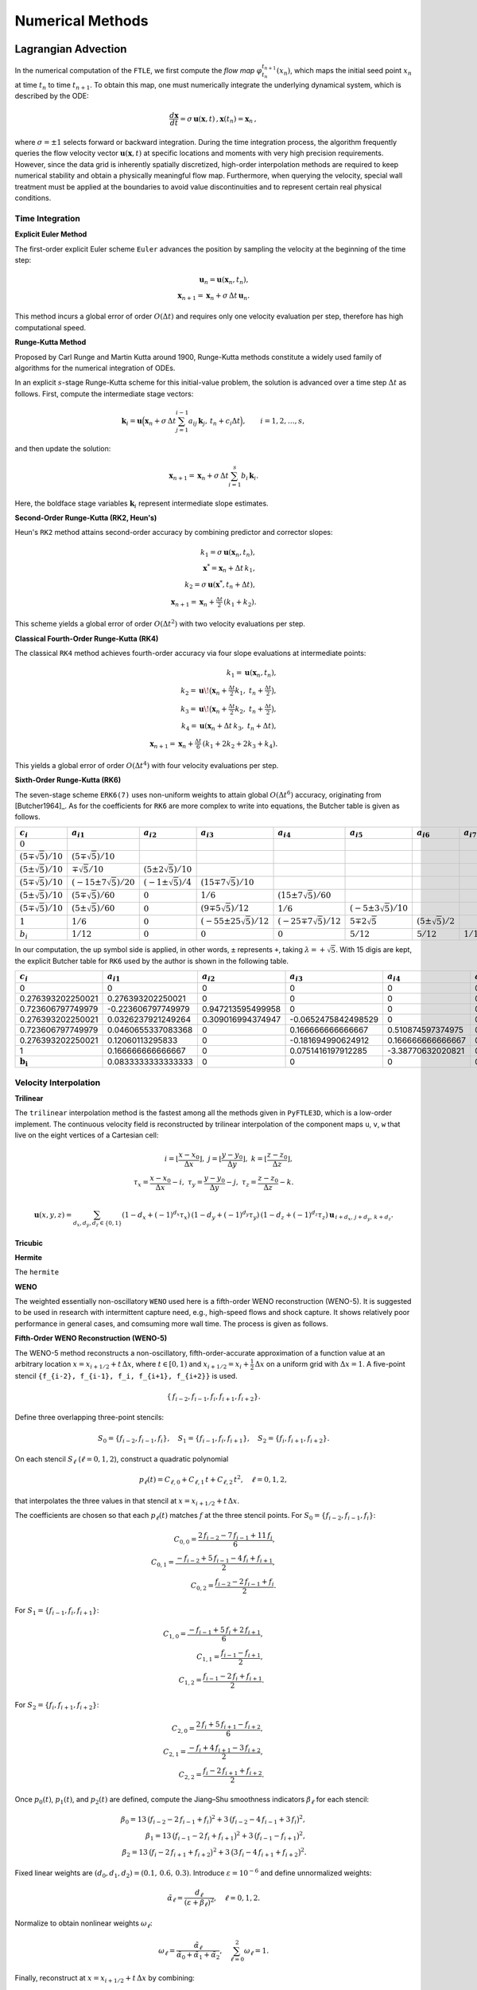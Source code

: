 .. _numerical:

Numerical Methods
===================

.. _advc:

Lagrangian Advection
-----------------------


In the numerical computation of the ``FTLE``, we first compute the *flow map* :math:`\varphi_{t_n}^{t_{n+1}}(x_n)`, which maps the initial seed point :math:`x_n` at time :math:`t_n` to time :math:`t_{n+1}`.
To obtain this map, one must numerically integrate the underlying dynamical system, which is described by the ODE:

.. math::

   \frac{d\mathbf{x}}{dt} = \sigma\,\mathbf{u}(\mathbf{x},t)\,,  
   \mathbf{x}(t_n)=\mathbf{x}_n\,,  

where :math:`\sigma = \pm1` selects forward or backward integration.
During the time integration process, the algorithm frequently queries the flow velocity vector :math:`\mathbf{u}(\mathbf{x},t)` at specific locations and moments with very high precision requirements.
However, since the data grid is inherently spatially discretized, high-order interpolation methods are required to keep numerical stability and obtain a physically meaningful flow map.
Furthermore, when querying the velocity, special wall treatment must be applied at the boundaries to avoid value discontinuities and to represent certain real physical conditions.



.. _marching:

Time Integration
~~~~~~~~~~~~~~~~~~


**Explicit Euler Method**

The first-order explicit Euler scheme ``Euler`` advances the position by sampling the velocity at the beginning of the time step:

.. math::

   \mathbf{u}_n = \mathbf{u}(\mathbf{x}_n,t_n),\\
   \mathbf{x}_{n+1} = \mathbf{x}_n + \sigma\,\Delta t\,\mathbf{u}_n.

This method incurs a global error of order :math:`O(\Delta t)` and requires only one velocity evaluation per step, therefore has high computational speed.

**Runge-Kutta Method**

Proposed by Carl Runge and Martin Kutta around 1900, Runge-Kutta methods constitute a widely used family of algorithms for the numerical integration of ODEs.

In an explicit :math:`s`-stage Runge-Kutta scheme for this initial-value problem, the solution is advanced over a time step :math:`\Delta t` as follows.
First, compute the intermediate stage vectors:

.. math::

   \mathbf{k}_i = 
   \mathbf{u} \Bigl(   \mathbf{x}_n + \sigma\,\Delta t \sum_{j=1}^{i-1} a_{ij}\,\mathbf{k}_j,\,
   t_n + c_i \Delta t \Bigr),
   \qquad i = 1, 2, \dots, s,

and then update the solution:

.. math::

   \mathbf{x}_{n+1} =
   \mathbf{x}_n + \sigma\,\Delta t \sum_{i=1}^s b_i\,\mathbf{k}_i.

Here, the boldface stage variables :math:`\mathbf{k}_i` represent intermediate slope estimates.


**Second-Order Runge-Kutta (RK2, Heun's)**

Heun's ``RK2`` method attains second-order accuracy by combining predictor and corrector slopes:

.. math::

   k_1 = \sigma\,\mathbf{u}(\mathbf{x}_n,t_n),\\
   \mathbf{x}^* = \mathbf{x}_n + \Delta t\,k_1,\\
   k_2 = \sigma\,\mathbf{u}(\mathbf{x}^*,t_n + \Delta t),\\
   \mathbf{x}_{n+1} = \mathbf{x}_n + \tfrac{\Delta t}{2}\,(k_1 + k_2).

This scheme yields a global error of order :math:`O(\Delta t^2)` with two velocity evaluations per step.

**Classical Fourth-Order Runge-Kutta (RK4)**

The classical ``RK4`` method achieves fourth-order accuracy via four slope evaluations at intermediate points:

.. math::

   k_1 = \mathbf{u}(\mathbf{x}_n,t_n),\\
   k_2 = \mathbf{u}\!\bigl(\mathbf{x}_n + \tfrac{\Delta t}{2}k_1,\;t_n + \tfrac{\Delta t}{2}\bigr),\\
   k_3 = \mathbf{u}\!\bigl(\mathbf{x}_n + \tfrac{\Delta t}{2}k_2,\;t_n + \tfrac{\Delta t}{2}\bigr),\\
   k_4 = \mathbf{u}(\mathbf{x}_n + \Delta t\,k_3,\;t_n + \Delta t),\\
   \mathbf{x}_{n+1} = \mathbf{x}_n + \tfrac{\Delta t}{6}\,(k_1 + 2k_2 + 2k_3 + k_4).

This yields a global error of order :math:`O(\Delta t^4)` with four velocity evaluations per step.

**Sixth-Order Runge-Kutta (RK6)**

The seven-stage scheme ``ERK6(7)`` uses non-uniform weights to attain global :math:`O(\Delta t^6)` accuracy, originating from [Butcher1964]_.
As for the coefficients for ``RK6`` are more complex to write into equations, the Butcher table is given as follows.

+-----------------------------+-------------------------------+----------------------------+---------------------------------+------------------------------+-----------------------------+--------------------------+-------------------------+
| :math:`c_i`                 | :math:`a_{i1}`                | :math:`a_{i2}`             | :math:`a_{i3}`                  | :math:`a_{i4}`               | :math:`a_{i5}`              | :math:`a_{i6}`           | :math:`a_{i7}`          |
+=============================+===============================+============================+=================================+==============================+=============================+==========================+=========================+
| :math:`0`                   |                               |                            |                                 |                              |                             |                          |                         |
+-----------------------------+-------------------------------+----------------------------+---------------------------------+------------------------------+-----------------------------+--------------------------+-------------------------+
| :math:`(5\mp\sqrt{5})/10`   | :math:`(5\mp\sqrt{5})/10`     |                            |                                 |                              |                             |                          |                         |
+-----------------------------+-------------------------------+----------------------------+---------------------------------+------------------------------+-----------------------------+--------------------------+-------------------------+
| :math:`(5\pm\sqrt{5})/10`   | :math:`\mp\sqrt{5}/10`        | :math:`(5\pm2\sqrt{5})/10` |                                 |                              |                             |                          |                         |
+-----------------------------+-------------------------------+----------------------------+---------------------------------+------------------------------+-----------------------------+--------------------------+-------------------------+
| :math:`(5\mp\sqrt{5})/10`   | :math:`(-15\pm7\sqrt{5})/20`  | :math:`(-1\pm\sqrt{5})/4`  | :math:`(15\mp7\sqrt{5})/10`     |                              |                             |                          |                         |
+-----------------------------+-------------------------------+----------------------------+---------------------------------+------------------------------+-----------------------------+--------------------------+-------------------------+
| :math:`(5\pm\sqrt{5})/10`   | :math:`(5\mp\sqrt{5})/60`     | :math:`0`                  | :math:`1/6`                     | :math:`(15\pm7\sqrt{5})/60`  |                             |                          |                         |
+-----------------------------+-------------------------------+----------------------------+---------------------------------+------------------------------+-----------------------------+--------------------------+-------------------------+
| :math:`(5\mp\sqrt{5})/10`   | :math:`(5\pm\sqrt{5})/60`     | :math:`0`                  | :math:`(9\mp5\sqrt{5})/12`      | :math:`1/6`                  | :math:`(-5\pm3\sqrt{5})/10` |                          |                         |
+-----------------------------+-------------------------------+----------------------------+---------------------------------+------------------------------+-----------------------------+--------------------------+-------------------------+
| :math:`1`                   | :math:`1/6`                   | :math:`0`                  | :math:`(-55\pm25\sqrt{5})/12`   | :math:`(-25\mp7\sqrt{5})/12` | :math:`5\mp2\sqrt{5}`       | :math:`(5\pm\sqrt{5})/2` |                         |
+-----------------------------+-------------------------------+----------------------------+---------------------------------+------------------------------+-----------------------------+--------------------------+-------------------------+
| :math:`b_i`                 | :math:`1/12`                  | :math:`0`                  | :math:`0`                       | :math:`0`                    | :math:`5/12`                | :math:`5/12`             | :math:`1/12`            |
+-----------------------------+-------------------------------+----------------------------+---------------------------------+------------------------------+-----------------------------+--------------------------+-------------------------+

In our computation, the up symbol side is applied, in other words, ``±`` represents ``+``, taking :math:`\lambda=+\sqrt{5}`. With 15 digis are kept, the explicit Butcher table for ``RK6`` used by the author is shown in the following table.

+-------------------------------+-------------------------------+-------------------------------+-------------------------------+-------------------------------+-------------------------------+-------------------------------+-------------------------------+
|  :math:`c_i`                  |  :math:`a_{i1}`               |  :math:`a_{i2}`               |  :math:`a_{i3}`               |  :math:`a_{i4}`               |  :math:`a_{i5}`               |  :math:`a_{i6}`               |  :math:`a_{i7}`               |
+===============================+===============================+===============================+===============================+===============================+===============================+===============================+===============================+
| 0                             | 0                             | 0                             | 0                             | 0                             | 0                             | 0                             | 0                             |
+-------------------------------+-------------------------------+-------------------------------+-------------------------------+-------------------------------+-------------------------------+-------------------------------+-------------------------------+
| 0.276393202250021             | 0.276393202250021             | 0                             | 0                             | 0                             | 0                             | 0                             | 0                             |
+-------------------------------+-------------------------------+-------------------------------+-------------------------------+-------------------------------+-------------------------------+-------------------------------+-------------------------------+
| 0.723606797749979             | -0.223606797749979            | 0.947213595499958             | 0                             | 0                             | 0                             | 0                             | 0                             |
+-------------------------------+-------------------------------+-------------------------------+-------------------------------+-------------------------------+-------------------------------+-------------------------------+-------------------------------+
| 0.276393202250021             | 0.0326237921249264            | 0.309016994374947             | -0.0652475842498529           | 0                             | 0                             | 0                             | 0                             |
+-------------------------------+-------------------------------+-------------------------------+-------------------------------+-------------------------------+-------------------------------+-------------------------------+-------------------------------+
| 0.723606797749979             | 0.0460655337083368            | 0                             | 0.166666666666667             | 0.510874597374975             | 0                             | 0                             | 0                             |
+-------------------------------+-------------------------------+-------------------------------+-------------------------------+-------------------------------+-------------------------------+-------------------------------+-------------------------------+
| 0.276393202250021             | 0.12060113295833              | 0                             | -0.181694990624912            | 0.166666666666667             | 0.170820393249937             | 0                             | 0                             |
+-------------------------------+-------------------------------+-------------------------------+-------------------------------+-------------------------------+-------------------------------+-------------------------------+-------------------------------+
| 1                             | 0.166666666666667             | 0                             | 0.0751416197912285            | -3.38770632020821             | 0.52786404500042              | 3.61803398874989              | 0                             |
+-------------------------------+-------------------------------+-------------------------------+-------------------------------+-------------------------------+-------------------------------+-------------------------------+-------------------------------+
| :math:`\mathbf{b_i}`          | 0.0833333333333333            | 0                             | 0                             | 0                             | 0.416666666666667             | 0.416666666666667             | 0.0833333333333333            |
+-------------------------------+-------------------------------+-------------------------------+-------------------------------+-------------------------------+-------------------------------+-------------------------------+-------------------------------+



.. _intp:

Velocity Interpolation
~~~~~~~~~~~~~~~~~~~~~~~

**Trilinear**

The ``trilinear`` interpolation method is the fastest among all the methods given in ``PyFTLE3D``, which is a low-order implement.
The continuous velocity field is reconstructed by trilinear interpolation of the component maps ``u``, ``v``, ``w`` that live on the eight vertices of a Cartesian cell:

.. math::

   i   = \left\lfloor\frac{x-x_0}{\Delta x}\right\rfloor,\;
   j   = \left\lfloor\frac{y-y_0}{\Delta y}\right\rfloor,\;
   k   = \left\lfloor\frac{z-z_0}{\Delta z}\right\rfloor,\\
   \tau_x = \frac{x-x_0}{\Delta x}-i,\;
   \tau_y = \frac{y-y_0}{\Delta y}-j,\;
   \tau_z = \frac{z-z_0}{\Delta z}-k.

.. math::

   \mathbf{u}(x,y,z)=
   \sum_{d_x,d_y,d_z\in\{0,1\}}
   (1-d_x+(-1)^{d_x}\tau_x)\,
   (1-d_y+(-1)^{d_y}\tau_y)\,
   (1-d_z+(-1)^{d_z}\tau_z)\,
   \mathbf{u}_{\,i+d_x,\,j+d_y,\,k+d_z}.




**Tricubic**



**Hermite**

The ``hermite`` 

**WENO**

The weighted essentially non-oscillatory ``WENO`` used here is a fifth-order WENO reconstruction (WENO-5). It is suggested to be used in research with intermittent capture need, e.g., high-speed flows and shock capture.
It shows relatively poor performance in general cases, and comsuming more wall time. The process is given as follows.

**Fifth-Order WENO Reconstruction (WENO-5)**

The WENO-5 method reconstructs a non-oscillatory, fifth-order-accurate approximation of a function value at an arbitrary location :math:`x = x_{i+1/2} + t\,\Delta x`, where :math:`t \in [0,1)` and :math:`x_{i+1/2} = x_i + \tfrac{1}{2}\,\Delta x` on a uniform grid with :math:`\Delta x = 1`. A five-point stencil ``{f_{i-2}, f_{i-1}, f_i, f_{i+1}, f_{i+2}}`` is used.

.. math::

   \{\,f_{i-2}, f_{i-1}, f_{i}, f_{i+1}, f_{i+2}\}.

Define three overlapping three-point stencils:

.. math::

   S_{0} = \{f_{i-2}, f_{i-1}, f_{i}\}, \quad
   S_{1} = \{f_{i-1}, f_{i}, f_{i+1}\}, \quad
   S_{2} = \{f_{i}, f_{i+1}, f_{i+2}\}.

On each stencil :math:`S_{\ell}` (:math:`\ell = 0,1,2`), construct a quadratic polynomial 

.. math::

   p_{\ell}(t) = C_{\ell,0} + C_{\ell,1}\,t + C_{\ell,2}\,t^{2}, \quad \ell = 0,1,2,

that interpolates the three values in that stencil at :math:`x = x_{i+1/2} + t\,\Delta x`.

The coefficients are chosen so that each :math:`p_{\ell}(t)` matches :math:`f` at the three stencil points. For 
:math:`S_{0} = \{f_{i-2}, f_{i-1}, f_{i}\}`:

.. math::

   C_{0,0} = \frac{2\,f_{i-2} - 7\,f_{i-1} + 11\,f_{i}}{6},\\
   C_{0,1} = \frac{-f_{i-2} + 5\,f_{i-1} - 4\,f_{i} + f_{i+1}}{2},\\
   C_{0,2} = \frac{f_{i-2} - 2\,f_{i-1} + f_{i}}{2}.

For :math:`S_{1} = \{f_{i-1}, f_{i}, f_{i+1}\}`:

.. math::

   C_{1,0} = \frac{-f_{i-1} + 5\,f_{i} + 2\,f_{i+1}}{6},\\
   C_{1,1} = \frac{f_{i-1} - f_{i+1}}{2},\\
   C_{1,2} = \frac{f_{i-1} - 2\,f_{i} + f_{i+1}}{2}.

For :math:`S_{2} = \{f_{i}, f_{i+1}, f_{i+2}\}`:

.. math::

   C_{2,0} = \frac{2\,f_{i} + 5\,f_{i+1} - f_{i+2}}{6},\\
   C_{2,1} = \frac{-f_{i} + 4\,f_{i+1} - 3\,f_{i+2}}{2},\\
   C_{2,2} = \frac{f_{i} - 2\,f_{i+1} + f_{i+2}}{2}.

Once :math:`p_{0}(t)`, :math:`p_{1}(t)`, and :math:`p_{2}(t)` are defined, compute the Jiang–Shu smoothness indicators :math:`\beta_{\ell}` for each stencil:

.. math::

   \beta_{0} = 13\,\bigl(f_{i-2} - 2\,f_{i-1} + f_{i}\bigr)^{2} + 3\,\bigl(f_{i-2} - 4\,f_{i-1} + 3\,f_{i}\bigr)^{2},\\
   \beta_{1} = 13\,\bigl(f_{i-1} - 2\,f_{i} + f_{i+1}\bigr)^{2} + 3\,\bigl(f_{i-1} - f_{i+1}\bigr)^{2},\\
   \beta_{2} = 13\,\bigl(f_{i} - 2\,f_{i+1} + f_{i+2}\bigr)^{2} + 3\,\bigl(3\,f_{i} - 4\,f_{i+1} + f_{i+2}\bigr)^{2}.

Fixed linear weights are :math:`(d_{0}, d_{1}, d_{2}) = (0.1,\,0.6,\,0.3)`. Introduce :math:`\varepsilon = 10^{-6}` and define unnormalized weights:

.. math::

   \tilde{\alpha}_{\ell} = \frac{d_{\ell}}{(\varepsilon + \beta_{\ell})^{2}}, \quad \ell = 0,1,2.

Normalize to obtain nonlinear weights :math:`\omega_{\ell}`:

.. math::

   \omega_{\ell} = \frac{\tilde{\alpha}_{\ell}}{\tilde{\alpha}_{0} + \tilde{\alpha}_{1} + \tilde{\alpha}_{2}}, \quad \sum_{\ell=0}^{2} \omega_{\ell} = 1.

Finally, reconstruct at :math:`x = x_{i+1/2} + t\,\Delta x` by combining:

.. math::

   f_{\mathrm{WENO5}}(x_{i+1/2} + t\,\Delta x) = \omega_{0}\,p_{0}(t) + \omega_{1}\,p_{1}(t) + \omega_{2}\,p_{2}(t).

The code computes :math:`t^{2}`, forms coefficients :math:`C_{\ell,k}`, evaluates :math:`p_{\ell}(t)`, computes :math:`\beta_{\ell}`, then :math:`\tilde{\alpha}_{\ell}`, :math:`\omega_{\ell}`, and returns :math:`\omega_{0}\,p_{0} + \omega_{1}\,p_{1} + \omega_{2}\,p_{2}` exactly as above.



.. _wall:

Wall Treatment
~~~~~~~~~~~~~~~












.. _ftlefinal:

FTLE Computation
-------------------



.. _grad:
Gradient Discretization
~~~~~~~~~~~~~~~~~~~~~~~~~




.. _eigen:
Eigenvalue Solver
~~~~~~~~~~~~~~~~~~~~




.. _numcompare:

Computational Density and Comparison
----------------------------------------------

.. _numtips:

General Tips
~~~~~~~~~~~~~~~~


As for your reference, and configured as defaults, the *Berkeley LCS Tutorials* used ``RK4`` for advection.
The velocity fields were interpolated with ``tricubic-FL`` by them, originating from [Lekien2005]_, which has higher performance by solving a 64×64 linear system using the function values, gradients, and mixed partial derivatives at its eight corners, which is in future development plan for ``Py3DFTLE`` with high priority.
Although not detailed, ``grad_order=2`` was employed by them from the equation, supposing the mesh is sufficiently refined.

Please always notice that, although providing much better numerical precision and looks cool in papers, high-order methods could be resource-consuming, even several hundred times.